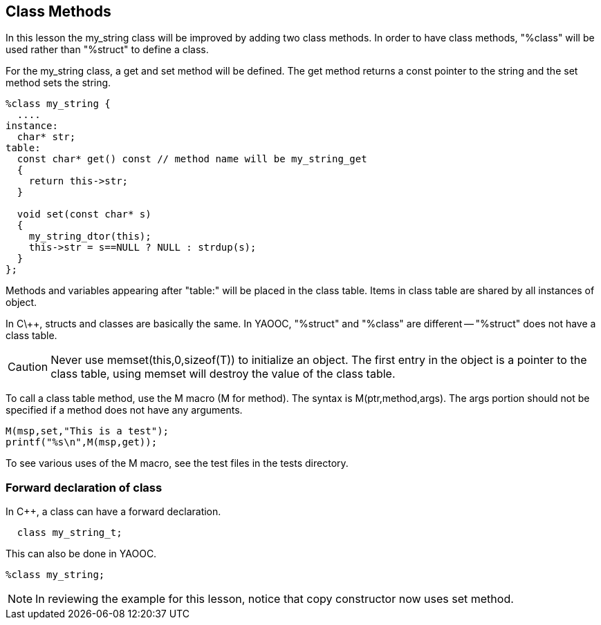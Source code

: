 == Class Methods
In this lesson the my_string class will be improved by adding two class methods.
In order to have class methods, "%class" will be used rather than "%struct" to define a class.

For the my_string class, a get and set method will be defined.
The get method returns a const pointer to the string and the set method sets the string.

[source,c]
------------------------------
%class my_string {
  ....
instance:
  char* str;
table:
  const char* get() const // method name will be my_string_get
  {
    return this->str;
  }

  void set(const char* s)
  {
    my_string_dtor(this);
    this->str = s==NULL ? NULL : strdup(s);
  }
};
------------------------------

Methods and variables appearing after "table:" will be placed in the class table.
Items in class table are shared by all instances of object.

In C\++, structs and classes are basically the same.
In YAOOC, "%struct" and "%class" are different -- "%struct" does not have a class table.

CAUTION: Never use memset(this,0,sizeof(T)) to initialize an object.
The first entry in the object is a pointer to the class table, using memset will destroy the value of the class table.

To call a class table method, use the M macro (M for method).
The syntax is M(ptr,method,args).
The args portion should not be specified if a method does not have any arguments.

[source,c]
------------------------------
M(msp,set,"This is a test");
printf("%s\n",M(msp,get));
------------------------------
To see various uses of the M macro, see the test files in the tests directory.

=== Forward declaration of class
In C++, a class can have a forward declaration.

[source,c]
  class my_string_t;

This can also be done in YAOOC.


[source,c]
%class my_string;

NOTE: In reviewing the example for this lesson, notice that copy constructor now uses set method.
